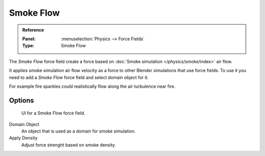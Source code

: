 
**********
Smoke Flow
**********

.. admonition:: Reference
   :class: refbox

   :Panel:     :menuselection:`Physics --> Force Fields`
   :Type:      Smoke Flow

The *Smoke Flow* force field create a force based on :doc:`Smoke simulation </physics/smoke/index>` air flow.

It applies smoke simulation air flow velocity as a force to other Blender simulations that use force fields.
To use it you need to add a *Smoke Flow* force field and select domain object for it.

For example fire sparkles could realistically flow along the air turbulence near fire.


Options
=======

.. figure:: /images/physics_force-fields_types_smoke-flow_panel.png

   UI for a Smoke Flow force field.

Domain Object
   An object that is used as a domain for smoke simulation.
Apply Density
   Adjust force strenght based on smoke density.
